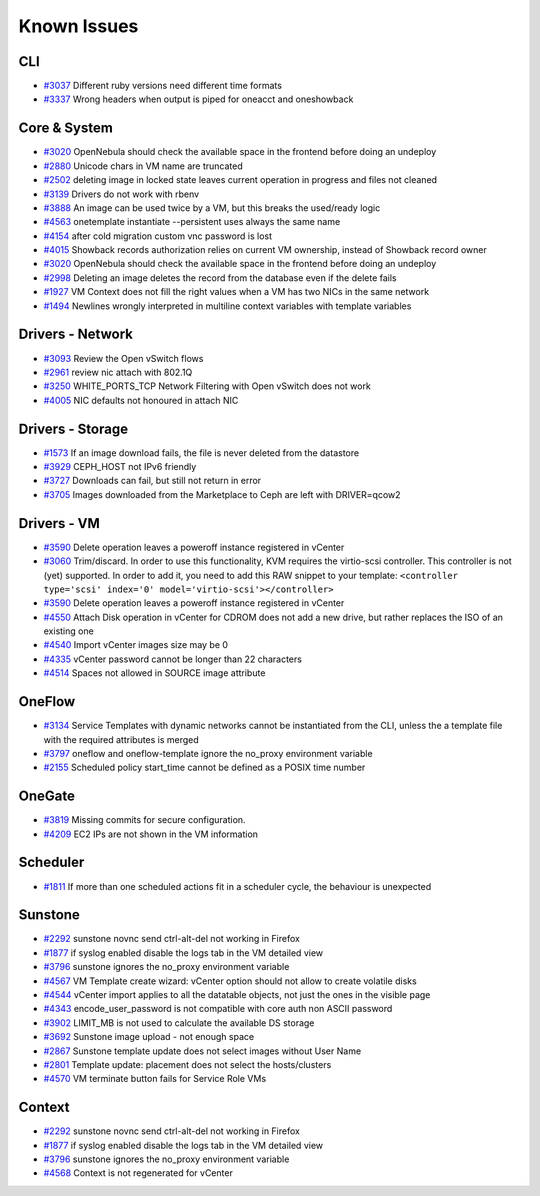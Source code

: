 .. _known_issues:

================================================================================
Known Issues
================================================================================

CLI
================================================================================

* `#3037 <http://dev.opennebula.org/issues/3037>`_ Different ruby versions need different time formats
* `#3337 <http://dev.opennebula.org/issues/3337>`_ Wrong headers when output is piped for oneacct and oneshowback

Core & System
================================================================================

* `#3020 <http://dev.opennebula.org/issues/3020>`_ OpenNebula should check the available space in the frontend before doing an undeploy
* `#2880 <http://dev.opennebula.org/issues/2880>`_ Unicode chars in VM name are truncated
* `#2502 <http://dev.opennebula.org/issues/2502>`_ deleting image in locked state leaves current operation in progress and files not cleaned
* `#3139 <http://dev.opennebula.org/issues/3139>`_ Drivers do not work with rbenv
* `#3888 <http://dev.opennebula.org/issues/3888>`_ An image can be used twice by a VM, but this breaks the used/ready logic
* `#4563 <http://dev.opennebula.org/issues/4563>`_ onetemplate instantiate --persistent uses always the same name
* `#4154 <http://dev.opennebula.org/issues/4154>`_ after cold migration custom vnc password is lost
* `#4015 <http://dev.opennebula.org/issues/4015>`_ Showback records authorization relies on current VM ownership, instead of Showback record owner
* `#3020 <http://dev.opennebula.org/issues/3020>`_ OpenNebula should check the available space in the frontend before doing an undeploy
* `#2998 <http://dev.opennebula.org/issues/2998>`_ Deleting an image deletes the record from the database even if the delete fails
* `#1927 <http://dev.opennebula.org/issues/1927>`_ VM Context does not fill the right values when a VM has two NICs in the same network
* `#1494 <http://dev.opennebula.org/issues/1494>`_ Newlines wrongly interpreted in multiline context variables with template variables


Drivers - Network
================================================================================

* `#3093 <http://dev.opennebula.org/issues/3093>`_ Review the Open vSwitch flows
* `#2961 <http://dev.opennebula.org/issues/2961>`_ review nic attach with 802.1Q
* `#3250 <http://dev.opennebula.org/issues/3250>`_ WHITE_PORTS_TCP Network Filtering with Open vSwitch does not work
* `#4005 <http://dev.opennebula.org/issues/4005>`_ NIC defaults not honoured in attach NIC


Drivers - Storage
================================================================================

* `#1573 <http://dev.opennebula.org/issues/1573>`_ If an image download fails, the file is never deleted from the datastore
* `#3929 <http://dev.opennebula.org/issues/3929>`_ CEPH_HOST not IPv6 friendly
* `#3727 <http://dev.opennebula.org/issues/3727>`_ Downloads can fail, but still not return in error
* `#3705 <http://dev.opennebula.org/issues/3705>`_ Images downloaded from the Marketplace to Ceph are left with DRIVER=qcow2


Drivers - VM
================================================================================

* `#3590 <http://dev.opennebula.org/issues/3590>`_ Delete operation leaves a poweroff instance registered in vCenter
* `#3060 <http://dev.opennebula.org/issues/3060>`_ Trim/discard. In order to use this functionality, KVM requires the virtio-scsi controller. This controller is not (yet) supported. In order to add it, you need to add this RAW snippet to your template: ``<controller type='scsi' index='0' model='virtio-scsi'></controller>``
* `#3590 <http://dev.opennebula.org/issues/3590>`_ Delete operation leaves a poweroff instance registered in vCenter
* `#4550 <http://dev.opennebula.org/issues/4550>`_ Attach Disk operation in vCenter for CDROM does not add a new drive, but rather replaces the ISO of an existing one
* `#4540 <http://dev.opennebula.org/issues/4540>`_ Import vCenter images size may be 0
* `#4335 <http://dev.opennebula.org/issues/4335>`_ vCenter password cannot be longer than 22 characters
* `#4514 <http://dev.opennebula.org/issues/4514>`_ Spaces not allowed in SOURCE image attribute


OneFlow
================================================================================

* `#3134 <http://dev.opennebula.org/issues/3134>`_ Service Templates with dynamic networks cannot be instantiated from the CLI, unless the a template file with the required attributes is merged
* `#3797 <http://dev.opennebula.org/issues/3797>`_ oneflow and oneflow-template ignore the no_proxy environment variable
* `#2155 <http://dev.opennebula.org/issues/2155>`_ Scheduled policy start_time cannot be defined as a POSIX time number

OneGate
================================================================================

* `#3819 <http://dev.opennebula.org/issues/3819>`_ Missing commits for secure configuration.
* `#4209 <http://dev.opennebula.org/issues/4209>`_ EC2 IPs are not shown in the VM information

Scheduler
================================================================================

* `#1811 <http://dev.opennebula.org/issues/1811>`_ If more than one scheduled actions fit in a scheduler cycle, the behaviour is unexpected

Sunstone
================================================================================

* `#2292 <http://dev.opennebula.org/issues/2292>`_ sunstone novnc send ctrl-alt-del not working in Firefox
* `#1877 <http://dev.opennebula.org/issues/1877>`_ if syslog enabled disable the logs tab in the VM detailed view
* `#3796 <http://dev.opennebula.org/issues/3796>`_ sunstone ignores the no_proxy environment variable
* `#4567 <http://dev.opennebula.org/issues/4567>`_ VM Template create wizard: vCenter option should not allow to create volatile disks
* `#4544 <http://dev.opennebula.org/issues/4544>`_ vCenter import applies to all the datatable objects, not just the ones in the visible page
* `#4343 <http://dev.opennebula.org/issues/4343>`_ encode_user_password is not compatible with core auth non ASCII password
* `#3902 <http://dev.opennebula.org/issues/3902>`_ LIMIT_MB is not used to calculate the available DS storage
* `#3692 <http://dev.opennebula.org/issues/3692>`_ Sunstone image upload - not enough space
* `#2867 <http://dev.opennebula.org/issues/2867>`_ Sunstone template update does not select images without User Name
* `#2801 <http://dev.opennebula.org/issues/2801>`_ Template update: placement does not select the hosts/clusters
* `#4570 <http://dev.opennebula.org/issues/4570>`_ VM terminate button fails for Service Role VMs


Context
================================================================================

* `#2292 <http://dev.opennebula.org/issues/2292>`_ sunstone novnc send ctrl-alt-del not working in Firefox
* `#1877 <http://dev.opennebula.org/issues/1877>`_ if syslog enabled disable the logs tab in the VM detailed view
* `#3796 <http://dev.opennebula.org/issues/3796>`_ sunstone ignores the no_proxy environment variable
* `#4568 <http://dev.opennebula.org/issues/4568>`_ Context is not regenerated for vCenter
